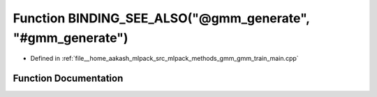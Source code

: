 .. _exhale_function_gmm__train__main_8cpp_1a85cbbd3d52ab21d8392160cb2732ca6d:

Function BINDING_SEE_ALSO("@gmm_generate", "#gmm_generate")
===========================================================

- Defined in :ref:`file__home_aakash_mlpack_src_mlpack_methods_gmm_gmm_train_main.cpp`


Function Documentation
----------------------


.. doxygenfunction:: BINDING_SEE_ALSO("@gmm_generate", "#gmm_generate")
